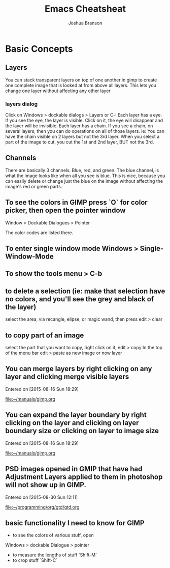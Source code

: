 #+TITLE:Emacs Cheatsheat
#+AUTHOR: Joshua Branson
#+OPTIONS: H:10
* Basic Concepts
** Layers
   You can stack transparent layers on top of one another in gimp to create one complete image that is looked at from above all layers.
   This lets you change one layer without affecting any other layer
*** layers dialog
    Click on Windows > dockable dialogs > Layers or C-l
    Each layer has a eye. If you see the eye, the layer is visible. Click on it, the eye will disappear and the layer will be invisible.
    Each layer has a chain. If you see a chain, on several layers, then you can do operations on all of those layers. ie:
    You can have the chain visible on 2 layers but not the 3rd layer. When you select a part of the image to cut, you cut the 1st and
    2nd layer, BUT not the 3rd.
** Channels
   There are basically 3 channels.  Blue, red, and green.  The blue channel, is what the image looks like when all you see is blue.
   This is nice, because you can easily delete or change just the blue on the image without affecting the image's red or green parts.
** To see the colors in GIMP press `O` for color picker, then open the pointer window

Window > Dockable Dialogues > Pointer

The color codes are listed there.
** To enter single window mode Windows > Single-Window-Mode
** To show the tools menu > C-b
** to delete a selection (ie: make that selection have no colors, and you'll see the grey and black of the layer)
  select the area, via recangle, elipse, or magic wand, then press edit > clear
** to copy part of an image
  select the part that you want to copy, right click on it, edit > copy
  In the top of the menu bar edit > paste as new image or now layer
** You can merge layers by right clicking on any layer and clicking merge visible layers
 Entered on [2015-08-16 Sun 18:29]

   [[file:~/manuals/gimp.org]]
** You can expand the layer boundary by right clicking on the layer and clicking on layer boundary size or clicking on layer to image size
 Entered on [2015-08-16 Sun 18:29]

   [[file:~/manuals/gimp.org]]
** PSD images opened in GMIP that have had Adjustment Layers applied to them in photoshop will not show up in GIMP.
 Entered on [2015-08-30 Sun 12:11]

   [[file:~/programming/org/gtd/gtd.org]]

** basic functionality I need to know for GIMP
    - to see the colors of various stuff, open
    Windows > dockable Dialogue > pointer

    - to measure the lengths of stuff `Shift-M`
    - to crop stuff `Shift-C`

